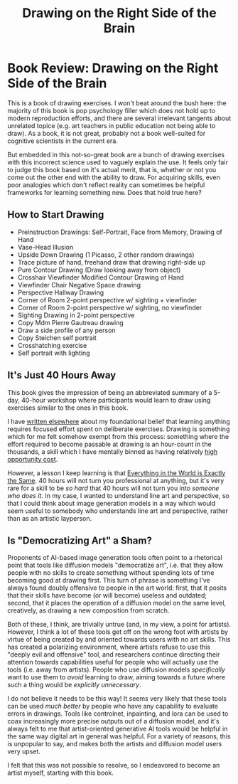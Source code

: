 #+TITLE: Drawing on the Right Side of the Brain

* Book Review: Drawing on the Right Side of the Brain

This is a book of drawing exercises. I won't beat around the bush here: the majority of this book is pop psychology filler which does not hold up to modern reproduction efforts, and there are several irrelevant tangents about unrelated topice (e.g. art teachers in public education not being able to draw). As a book, it is not great, probably not a book well-suited for cognitive scientists in the current era.

But embedded in this not-so-great book are a bunch of drawing exercises with this incorrect science used to vaguely explain the use. It feels only fair to judge this book based on it's actual merit, that is, whether or not you come out the other end with the ability to draw. For acquiring skills, even poor analogies which don't reflect reality can sometimes be helpful frameworks for learning something new. Does that hold true here?
 
** How to Start Drawing

- Preinstruction Drawings: Self-Portrait, Face from Memory, Drawing of Hand
- Vase-Head Illusion
- Upside Down Drawing (1 Picasso, 2 other random drawings)
- Trace picture of hand, freehand draw that drawing right-side up
- Pure Contour Drawing (Draw looking away from object)
- Crosshair Viewfinder Modified Contour Drawing of Hand
- Viewfinder Chair Negative Space drawing
- Perspective Hallway Drawing
- Corner of Room 2-point perspective w/ sighting + viewfinder
- Corner of Room 2-point perspective w/ sighting, no viewfinder
- Sighting Drawing in 2-point perspective
- Copy Mdm Pierre Gautreau drawing
- Draw a side profile of any person
- Copy Steichen self portrait
- Crosshatching exercise
- Self portrait with lighting

** It's Just 40 Hours Away

This book gives the impression of being an abbreviated summary of a 5-day, 40-hour workshop where participants would learn to draw using exercises similar to the ones in this book. 

I have [[https://planetbanatt.net/articles/leetcode.html][written elsewhere]] about my foundational belief that learning anything requires focused effort spent on deliberate exercises. Drawing is something which for me felt somehow exempt from this process: something where the effort required to become passable at drawing is an hour-count in the thousands, a skill which I have mentally binned as having relatively [[https://en.wikipedia.org/wiki/Opportunity_cost][high opportunity cost]].

However, a lesson I keep learning is that [[https://www.reddit.com/r/HipHopImages/comments/2h2y9c/everything_in_the_world_is_exactly_the_same/][Everything in the World is Exactly the Same]]. 40 hours will not turn you professional at anything, but it's very rare for a skill to be /so hard/ that 40 hours will not turn you into /someone who does it/. In my case, I wanted to understand line art and perspective, so that I could think about image generation models in a way which would seem useful to somebody who understands line art and perspective, rather than as an artistic layperson. 

** Is "Democratizing Art" a Sham?

Proponents of AI-based image generation tools often point to a rhetorical point that tools like diffusion models "democratize art", i.e. that they allow people with no skills to create something without spending lots of time becoming good at drawing first. This turn of phrase is something I've always found doubly offensive to people in the art world: first, that it posits that their skills have become (or will become) useless and outdated; second, that it places the operation of a diffusion model on the same level, creatively, as drawing a new composition from scratch.

Both of these, I think, are trivially untrue (and, in my view, a point for artists). However, I think a lot of these tools get off on the wrong foot with artists by virtue of being created by and oriented towards users with no art skills. This has created a polarizing environment, where artists refuse to use this "deeply evil and offensive" tool, and researchers continue directing their attention towards capabilities useful for people who will actually use the tools (i.e. away from artists). People who use diffusion models /specifically/ want to use them to /avoid/ learning to draw, aiming towards a future where such a thing would be /explicitly unnecessary/.

I do not believe it needs to be this way! It seems very likely that these tools can be used /much better/ by people who have any capability to evaluate errors in drawings. Tools like controlnet, inpainting, and lora can be used to coax increasingly more precise outputs out of a diffusion model, and it's always felt to me that artist-oriented generative AI tools would be helpful in the same way digital art in general was helpful. For a variety of reasons, this is unpopular to say, and makes both the artists and diffusion model users very upset.

I felt that this was not possible to resolve, so I endeavored to become an artist myself, starting with this book. 
